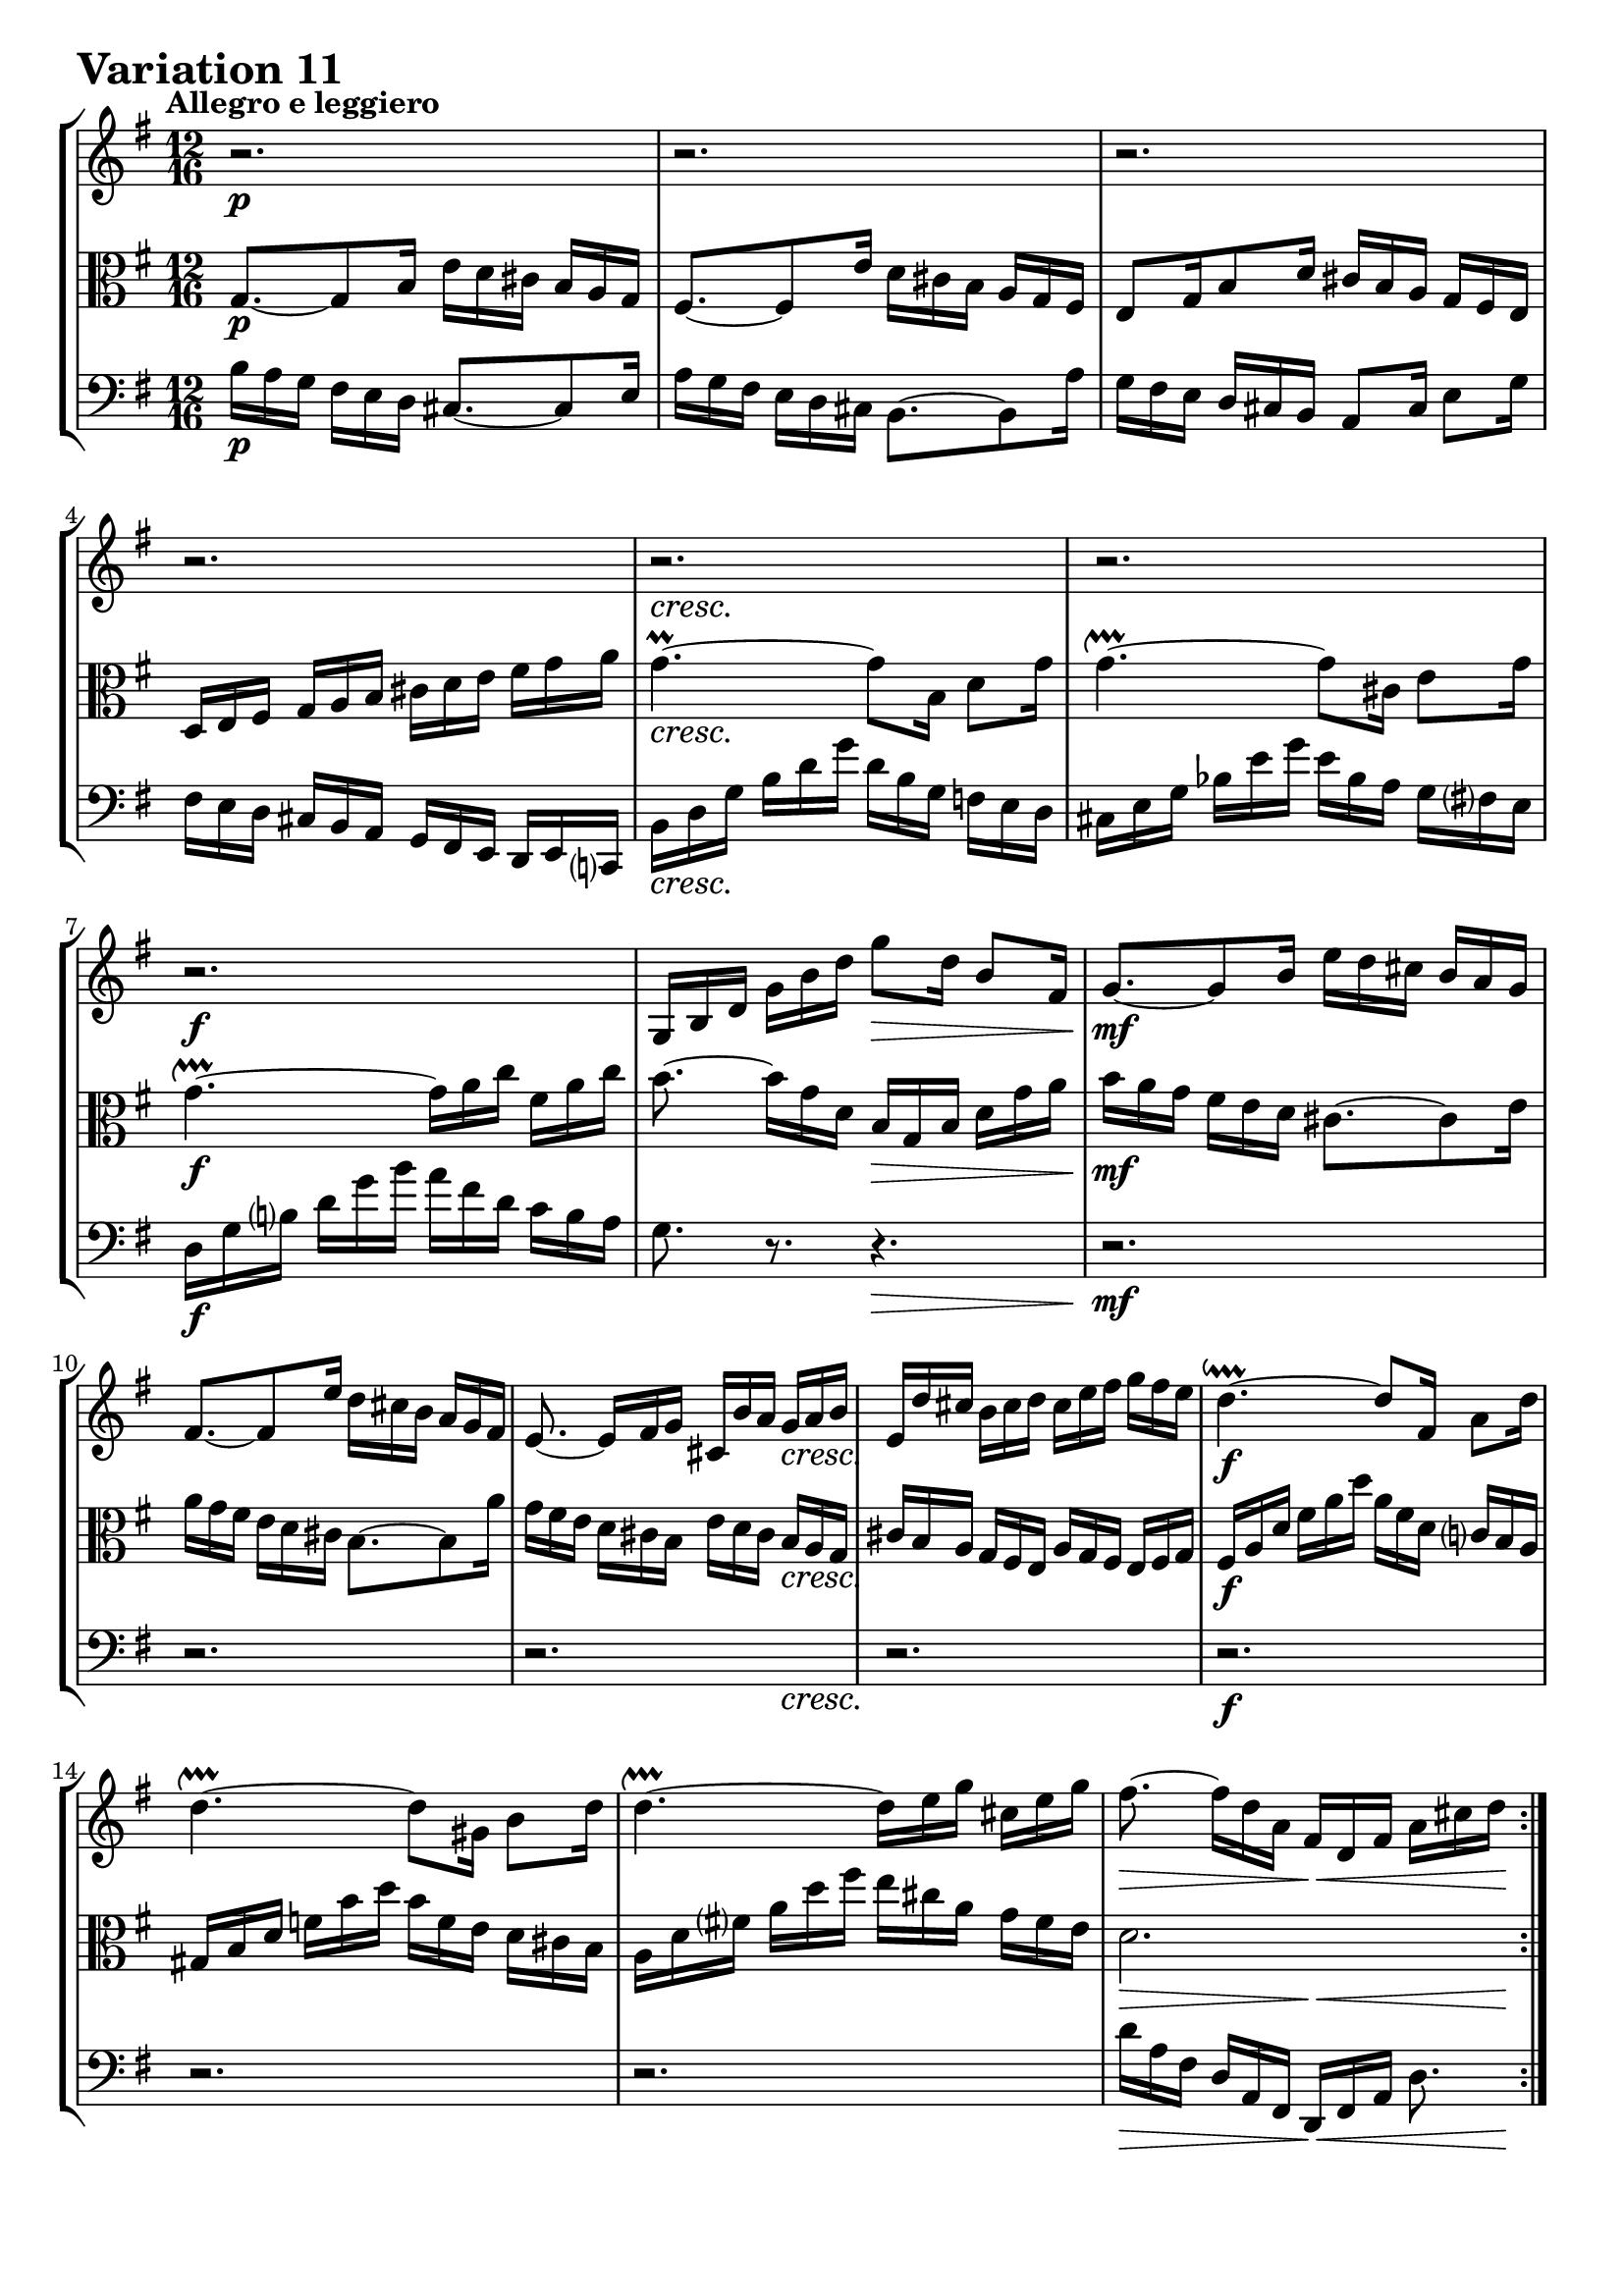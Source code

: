 \version "2.24.2"

#(set-default-paper-size "a4")

\paper {
    ragged-bottom = ##t
    print-page-number = ##f
    print-all-headers = ##f
    tagline = ##f
    indent = #0
    page-breaking = #ly:optimal-breaking
}

\pointAndClickOff

violin = \relative b {
    \set Score.alternativeNumberingStyle = #'numbers
    \accidentalStyle modern-voice-cautionary
    \override Rest.staff-position = #0
    \dotsNeutral \dynamicNeutral \phrasingSlurNeutral \slurNeutral \stemNeutral \textSpannerNeutral \tieNeutral \tupletNeutral
    \set Staff.midiInstrument = "violin"

    \repeat volta 2 {
        r2.
        r2.
        r2.
        r2.
        r2.
        r2.
        r2.
        g16 [ b d ] g [ b d ] g8 [ d16 ] b8 [ fis16 ] | % 8
        g8. ~ [ g8 b16 ] e [ d cis ] b [ a g ] | % 9
        fis8. ~ [ fis8 e'16 ] d [ cis b ] a [ g fis ] | % 10
        e8. ~ e16 [ fis g ] cis, [ b' a ] g [ a b ] | % 11
        e,16 [ d' cis ] b [ cis d ] cis [ e fis ] g [ fis e ] | % 12
        d4. ~ \downprall d8 [ fis,16 ] a8 [ d16 ] | % 13
        d4. ~ \upprall d8 [ gis,16 ] b8 [ d16 ] | % 14
        d4. ~ \upprall d16 [ e g ] cis, [ e g ] | % 15
        fis8. ~ fis16 [ d a ] fis [ d fis ] a [ cis d] | % 16
    }
    \repeat volta 2 {
        r4. a'16 [ g fis ] e [ d c ] | % 17
        b16 [ a g ] r8. d''16 [ c b ] a [ g f ] | % 18
        e16 [ d c ] b [ a g ] fis8 [ dis'16 ] e8 [ ais,16 ] | % 19
        b8 [ dis,16 ] fis8 [ a16 ] c [ b a ] g [ a fis ] | % 20
        e16 [ g b ] e [ g b ] g [ e b ] g [ fis e ] | % 21
        f16 [ a c ] f [ a c ] a [ f c ] a [ g fis ] | % 22
        g16 [ b e ] g [ e c' ] b [ a g ] fis [ e dis ] | % 23
        e16 [ g e ] b [ g fis ] g [ e g ] b [ e dis ] | % 24
        e16 [ d c ] b [ a g ] fis8. ~ [ fis8 a16 ] | % 25
        d16 [ c b ] a [ g fis ] e8. ~ [ e8 d'16 ] | % 26
        c16 [ b a ] g [ fis e ] fis [ e d ] cis [ d e ] | % 27
        fis8. r r4.
        r2.
        r4. c16 [ a c ] \clef "treble" e [ a c ] | % 30
        fis,16 [ d fis ] a [ d fis ] d [ a d ] fis [ a c ] | % 31
        b16 [ g d ] b [ g fis ] g [ b d ] g8. \fermata | % 32
    }
}

viola = \relative g {
    \set Score.alternativeNumberingStyle = #'numbers
    \accidentalStyle modern-voice-cautionary
    \override Rest.staff-position = #0
    \dotsNeutral \dynamicNeutral \phrasingSlurNeutral \slurNeutral \stemNeutral \textSpannerNeutral \tieNeutral \tupletNeutral
    \set Staff.midiInstrument = "viola"

    \repeat volta 2 {
        g8. ~ [ g8 b16 ] e [ d cis ] b [ a g ] | % 1
        fis8. ~ [ fis8 e'16 ] d [ cis b ] a [ g fis ] | % 2
        e8 [ g16 b8 d16 ] cis [ b a ] g [ fis e ] | % 3
        d16 [ e fis ] g [ a b ] cis [ d e ] fis [ g a ] | % 4
        g4. ~ \prall g8 [ b,16 ] d8 [ g16 ] | % 5
        g4. ~ \upprall g8 [ cis,16 ] e8 [ g16 ] | % 6
        g4. ~ \upprall g16 [ a c ] fis, [ a c ] | % 7
        b8.~ b16 [ g d ] b [ g b ] d [ g a ] | % 8
        b16 [ a g ] fis [ e d ] cis8. ~ [ cis8 e16 ] | % 9
        a16 [ g fis ] e [ d cis ] b8. ~ [ b8 a'16 ] | % 10
        g16 [ fis e ] d [ cis b ] e [ d cis ] b [ a g ] | % 11
        cis16 [ b a ] g [ fis e ] a [ g fis ] e [ fis g ] | % 12
        fis16 [ a d ] fis [ a d ] a [ fis d ] c [ b a ] | % 13
        gis16 [ b d ] f [ b d ] b [ f e ] d [ cis b ] | % 14
        a16 [ d fis! ] a [ d fis ] e [ cis a ] g [ fis e ] | % 15
        d2. | % 16
    }

    \repeat volta 2 {
        r2.
        r2.
        r2.
        r2.
        r2.
        r2.
        r2.
        r2.
        r8. r8 e16 a [ g fis ] e [ d c ] | % 25
        b8. ~ [ b8 a'16 ] g [ fis e ] d [ c b ] | % 26
        a8. ~ a16 [ b c ] d [ e fis ] g [ fis e ] | % 27
        d8. ~ d16 [ e fis ] g [ a b ] c [ b a ] | % 28
        g8. ~ g16 [ a b ] c [ d e ] f [ e d ] | % 29
        c8. ~ c16 [ e c ] a [ e c ] a [ c e ] | % 30
        a16 [ c a ] fis [ d a ] fis [ d fis ] a [ c fis, ] | % 31
        g16 [ b d ] g [ b d ] g [ d b ] g8. \fermata | % 32
    }
}

cello = \relative b {
    \set Score.alternativeNumberingStyle = #'numbers
    \accidentalStyle modern-voice-cautionary
    \override Rest.staff-position = #0
    \dotsNeutral \dynamicNeutral \phrasingSlurNeutral \slurNeutral \stemNeutral \textSpannerNeutral \tieNeutral \tupletNeutral
    \set Staff.midiInstrument = "cello"

    \repeat volta 2 {
        b16 [ a g ] fis [ e d ] cis8. ~ [ cis8 e16 ] | % 1
        a16 [ g fis ] e [ d cis ] b8. ~ [ b8 a'16 ] | % 2
        g16 [ fis e ] d [ cis b ] a8 [ cis16] e8[ g16 ] | % 3
        fis16 [ e d ] cis [ b a ] g [ fis e ] d [ e c! ] | % 4
        b'16 [ d g ] b [ d g ] d [ b g ] f [ e d ] | % 5
        cis16 [ e g ] bes [ e g ] e [ bes a ] g [ fis e ] | % 6
        d16 [ g b ] d [ g b ] a [ fis d ] c [ b a ] | % 7
        g8. r r4. | % 8
        r2.
        r2.
        r2.
        r2.
        r2.
        r2.
        r2.
        d'16 [ a fis ] d [ a fis ] d [ fis a ] d8. | % 16
    }

    \repeat volta 2 {
        d16 [ e fis ] g [ a b ] c [ d, c' ( ] c ) [ b a ] | % 17
        g16 [ a b ] c [ d e ] f [ g, f' ~ ] f [ e d ] | % 18
        c8. ~ c16 [ e g ] c [ b a ] g [ fis e ] | % 19
        dis16 [ cis b ] a [ g fis ] e [ dis cis ] b [ c a ] | % 20
        g8. ~ g16 [ b e ] g [ b dis ] e8 [ g,,16 ] | % 21
        a8. ~ a16 [ c f ] a [ c dis ] e8 [ ais,,16 ] | % 22
        b8. ~ b16 [ cis dis ] e [ fis g ] a [ g fis ] | % 23
        g16 [ e g ] b [ e dis ] e [ g e ] b [ g b ] | % 24
        c,8. ~ c8 r4.. | % 25
        r2.
        r2.
        fis'16 [ e d ] c [ b a ] b [ a g ] fis [ g a ] | % 28
        b16 [ a g ] f [ e d ] e [ d c ] b [ c d ] | % 29
        e16 [ c e ] g [ c e ] c8. r | % 30
        r2.
        r2.
    }
}

volume = \relative c {
    % \sectionLabel ""
    \tempo "Allegro e leggiero"
    \override DynamicTextSpanner.style = #'none
    {
        s2. \p
        s2.
        s2.
        s2.
        s2. \cresc
        s2.
        s2. \f
        s4. s4. \>

        s2. \mf
        s2.
        s2 s16 s8. \cresc
        s2.
        s2. \f
        s2.
        s2.
        s4. \> s4 \< s16 s16 \!
    }
    \break
    {
        s8. \p s2 \cresc s16
        s2.
        s2.
        s2.
        s2. \f
        s2.
        s2.
        s2. \dim

        s2. \p
        s2.
        s2.
        s8. s2 \cresc s16
        s2.
        s2. \f
        s2.
        s4. \> s4 \< s16 s16 \!
    }
}

\book {
    \score {
        \header {
            title = "Aria with 30 Variations"
            subtitle = "Goldberg Variations"
            piece = \markup { \fontsize #3 \bold "Variation 11" }
            composer = "J.S. Bach"
        }
        \keepWithTag #'full
        \context StaffGroup <<
            \context Staff = "upper" { \clef "treble" \key g \major \time 12/16 << \violin \\ \volume >> }
            \context Staff = "middle" { \clef C \key g \major \time 12/16 << \viola \\ \volume >> }
            \context Staff = "lower" { \clef "bass" \key g \major \time 12/16 << \cello \\ \volume >> }
        >>
        \layout { }
        \midi { \tempo 4 = 93 }
    }
}
\book {
    \score {
        \header {
            title = "Aria with 30 Variations"
            subtitle = "Goldberg Variations"
            piece = \markup { \fontsize #3 \bold "Variation 11" }
            composer = "J.S. Bach"
        }
        \removeWithTag #'full
        \context Staff = "upper" { \clef "treble" \key g \major \time 12/16 << \violin \\ \volume >> }
        \layout { }
    }
}
\book {
    \score {
        \header {
            title = "Aria with 30 Variations"
            subtitle = "Goldberg Variations"
            piece = \markup { \fontsize #3 \bold "Variation 11" }
            composer = "J.S. Bach"
        }
        \removeWithTag #'full
        \context Staff = "upper" { \clef C \key g \major \time 12/16 << \viola \\ \volume >> }
        \layout { }
    }
}
\book {
    \score {
        \header {
            title = "Aria with 30 Variations"
            subtitle = "Goldberg Variations"
            piece = \markup { \fontsize #3 \bold "Variation 11" }
            composer = "J.S. Bach"
        }
        \removeWithTag #'full
        \context Staff = "lower" { \clef "bass" \key g \major \time 12/16 << \cello \\ \volume >> }
        \layout { }
    }
}